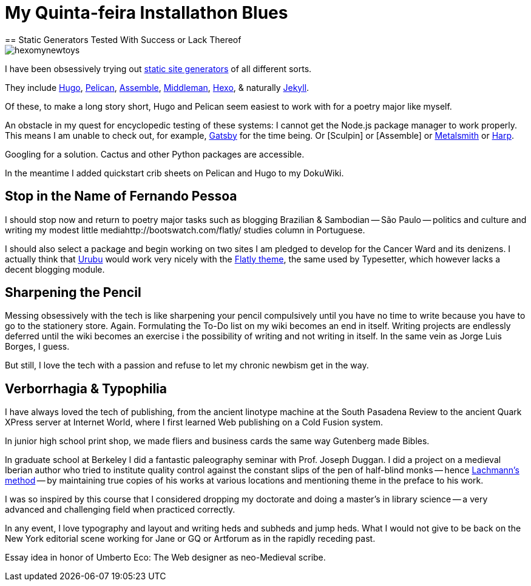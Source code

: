 = My Quinta-feira Installathon Blues
== Static Generators Tested With Success or Lack Thereof

image::https://raw.githubusercontent.com/bretonio/bretonio.github.io/master/images/hexomynewtoys.png[]

I have been obsessively trying out https://www.staticgen.com/[static site generators] of all different sorts.

They include https://www.digitalocean.com/community/tutorials/how-to-install-and-use-hugo-a-static-site-generator-on-ubuntu-14-04[Hugo], https://github.com/getpelican/pelican-themes[Pelican], http://www.andismith.com/blog/2014/02/getting-started-with-assemble/[Assemble], https://middlemanapp.com/[Middleman], https://middlemanapp.com/[Hexo], & naturally http://jekyllrb.com/[Jekyll].

Of these, to make a long story short, Hugo and Pelican seem easiest to work with for a poetry major like myself.

An obstacle in my quest for encyclopedic testing of these systems: I cannot get the Node.js package manager to work properly. This means I am unable to check out, for example, https://github.com/gatsbyjs/gatsby[Gatsby] for the time being. Or [Sculpin] or [Assemble] or http://www.metalsmith.io/[Metalsmith] or https://harpjs.com/docs/quick-start[Harp].

Googling for a solution. Cactus and other Python packages are accessible.

In the meantime I added quickstart crib sheets on Pelican and Hugo to my DokuWiki.

== Stop in the Name of Fernando Pessoa

I should stop now and return to poetry major tasks such as blogging Brazilian & Sambodian -- São Paulo -- politics and culture and writing my modest little mediahttp://bootswatch.com/flatly/ studies column in Portuguese. 

I should also select a package and begin working on two sites I am pledged to develop for the Cancer Ward and its denizens. I actually think that http://urubu-quickstart.jandecaluwe.com/start.html[Urubu] would work very nicely with the http://bootswatch.com/flatly/#buttons[Flatly theme], the same used by Typesetter, which however lacks a decent blogging module. 

== Sharpening the Pencil

Messing obsessively with the tech is like sharpening your pencil compulsively until you have no time to write because you have to go to the stationery store. Again. Formulating the To-Do list on my wiki becomes an end in itself. Writing projects are endlessly deferred until the wiki becomes an exercise i the possibility of writing and not writing in itself. In the same vein as Jorge Luis Borges, I guess.

But still, I love the tech with a passion and refuse to let my chronic newbism get in the way. 

== Verborrhagia & Typophilia

I have always loved the tech of publishing, from the ancient linotype machine at the South Pasadena Review to the ancient Quark XPress server at Internet World, where I first learned Web publishing on a Cold Fusion system. 

In junior high school print shop, we made fliers and business cards the same way Gutenberg made Bibles. 

In graduate school at Berkeley I did a fantastic paleography seminar with Prof. Joseph Duggan. I did a project on a medieval Iberian author who tried to institute quality control against the constant slips of the pen of half-blind monks -- hence http://www.textualscholarship.org/stemmatics/[Lachmann's method] -- by maintaining true copies of his works at various locations and mentioning theme in the preface to his work. 

I was so inspired by this course that I considered dropping my doctorate and doing a master's in library science -- a very advanced and challenging field when practiced correctly. 

In any event, I love typography and layout and writing heds and subheds and jump heds. What I would not give to be back on the New York editorial scene working for Jane or GQ or Artforum as in the rapidly receding past. 

Essay idea in honor of Umberto Eco: The Web designer as neo-Medieval scribe. 